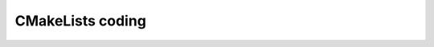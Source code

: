CMakeLists coding
=================

.. rule :: Function name

    Standard CMake functions and macros should be written in lower case. Each word is generally separated by an underscore (this is a rule of CMake anyway).

    .. code-block:: cmake

        add_subdirectory("library/")
        include_directories(SYSTEM "/usr/local")

.. rule :: Macro name

    Custom macros should be written in camel case.

    .. code-block:: cmake

        fwLoadProperties()
        fwLink("boost")

.. rule :: Variable name

    Variables should be written in upper case letters separated if needed by underscores.

    .. code-block:: cmake

        set(VARIABLE_NAME "")

.. recommendation :: Expression in block ending

    In the past, CMake enforced to specify the label or expression in block ending, for instance :

    .. code-block:: cmake

        function(name arg1 arg2)
            ...
            if(expr1)
                ...
            else(expr1)
                ...
            endif(expr1)
            ...
        endfunction(name)

    This is no longer needed in latest CMake versions, and we recommend to use this possibility for the sake of simplicity.

    .. code-block:: cmake

        function(name arg1 arg2)
            ...
            if(expr1)
                ...
            else()
                ...
            endif()
            ...
        endfunction()

